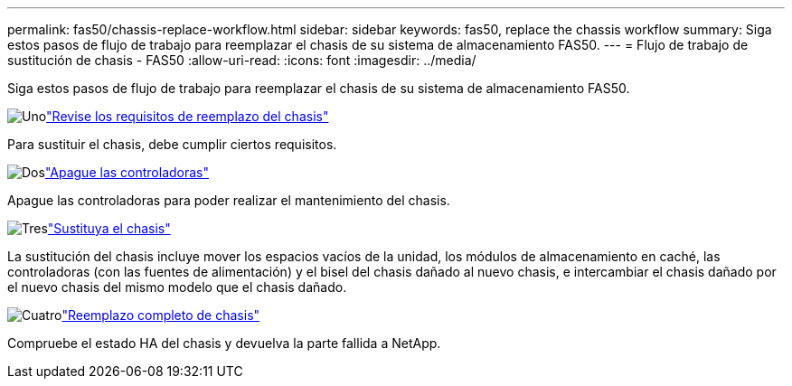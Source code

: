 ---
permalink: fas50/chassis-replace-workflow.html 
sidebar: sidebar 
keywords: fas50, replace the chassis workflow 
summary: Siga estos pasos de flujo de trabajo para reemplazar el chasis de su sistema de almacenamiento FAS50. 
---
= Flujo de trabajo de sustitución de chasis - FAS50
:allow-uri-read: 
:icons: font
:imagesdir: ../media/


[role="lead"]
Siga estos pasos de flujo de trabajo para reemplazar el chasis de su sistema de almacenamiento FAS50.

.image:https://raw.githubusercontent.com/NetAppDocs/common/main/media/number-1.png["Uno"]link:chassis-replace-requirements.html["Revise los requisitos de reemplazo del chasis"]
[role="quick-margin-para"]
Para sustituir el chasis, debe cumplir ciertos requisitos.

.image:https://raw.githubusercontent.com/NetAppDocs/common/main/media/number-2.png["Dos"]link:chassis-replace-shutdown.html["Apague las controladoras"]
[role="quick-margin-para"]
Apague las controladoras para poder realizar el mantenimiento del chasis.

.image:https://raw.githubusercontent.com/NetAppDocs/common/main/media/number-3.png["Tres"]link:chassis-replace-move-hardware.html["Sustituya el chasis"]
[role="quick-margin-para"]
La sustitución del chasis incluye mover los espacios vacíos de la unidad, los módulos de almacenamiento en caché, las controladoras (con las fuentes de alimentación) y el bisel del chasis dañado al nuevo chasis, e intercambiar el chasis dañado por el nuevo chasis del mismo modelo que el chasis dañado.

.image:https://raw.githubusercontent.com/NetAppDocs/common/main/media/number-4.png["Cuatro"]link:chassis-replace-complete-system-restore-rma.html["Reemplazo completo de chasis"]
[role="quick-margin-para"]
Compruebe el estado HA del chasis y devuelva la parte fallida a NetApp.
